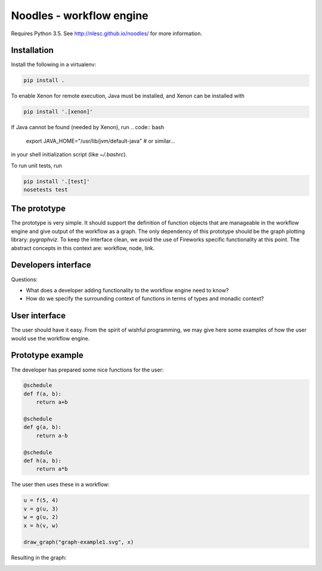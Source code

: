 Noodles - workflow engine
=========================

Requires Python 3.5. See http://nlesc.github.io/noodles/ for
more information.

Installation
------------
Install the following in a virtualenv:

.. code:: bash

    pip install .

To enable Xenon for remote execution, Java must be installed, and Xenon
can be installed with

.. code:: bash

    pip install '.[xenon]'

If Java cannot be found (needed by Xenon), run
.. code:: bash

    export JAVA_HOME="/usr/lib/jvm/default-java"  # or similar...

in your shell initialization script (like `~/.bashrc`).

To run unit tests, run

.. code:: bash

    pip install '.[test]'
    nosetests test

The prototype
-------------
The prototype is very simple. It should support the definition of function
objects that are manageable in the workflow engine and give output of the
workflow as a graph. The only dependency of this prototype should be the
graph plotting library: `pygraphviz`. To keep the interface clean, we avoid the
use of Fireworks specific functionality at this point. The abstract concepts
in this context are: workflow, node, link.

Developers interface
--------------------
Questions:

-   What does a developer adding functionality to the workflow engine need to
    know?
-   How do we specify the surrounding context of functions in terms of types
    and monadic context?

User interface
--------------
The user should have it easy. From the spirit of wishful programming, we may
give here some examples of how the user would use the workflow engine.

Prototype example
-----------------
The developer has prepared some nice functions for the user:

.. code:: python

    @schedule
    def f(a, b):
        return a+b

    @schedule
    def g(a, b):
        return a-b

    @schedule
    def h(a, b):
        return a*b

The user then uses these in a workflow:

.. code:: python

    u = f(5, 4)
    v = g(u, 3)
    w = g(u, 2)
    x = h(v, w)

    draw_graph("graph-example1.svg", x)

Resulting in the graph:

.. image:: examples/callgraph.png?raw=true
